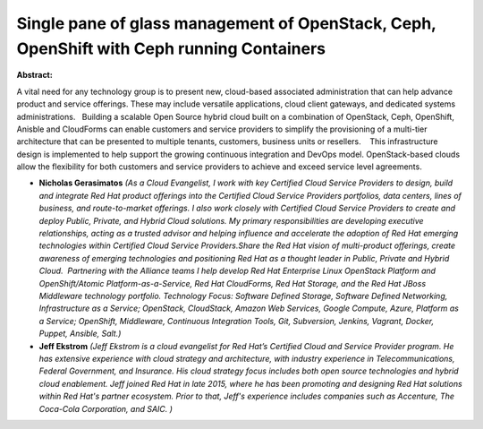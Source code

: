 Single pane of glass management of OpenStack, Ceph, OpenShift with Ceph running Containers
~~~~~~~~~~~~~~~~~~~~~~~~~~~~~~~~~~~~~~~~~~~~~~~~~~~~~~~~~~~~~~~~~~~~~~~~~~~~~~~~~~~~~~~~~~

**Abstract:**

A vital need for any technology group is to present new, cloud-based associated administration that can help advance product and service offerings. These may include versatile applications, cloud client gateways, and dedicated systems administrations.   Building a scalable Open Source hybrid cloud built on a combination of OpenStack, Ceph, OpenShift, Anisble and CloudForms can enable customers and service providers to simplify the provisioning of a multi-tier architecture that can be presented to multiple tenants, customers, business units or resellers.    This infrastructure design is implemented to help support the growing continuous integration and DevOps model. OpenStack-based clouds allow the flexibility for both customers and service providers to achieve and exceed service level agreements. 


* **Nicholas Gerasimatos** *(As a Cloud Evangelist, I work with key Certified Cloud Service Providers to design, build and integrate Red Hat product offerings into the Certified Cloud Service Providers portfolios, data centers, lines of business, and route-to-market offerings. I also work closely with Certified Cloud Service Providers to create and deploy Public, Private, and Hybrid Cloud solutions. My primary responsibilities are developing executive relationships, acting as a trusted advisor and helping influence and accelerate the adoption of Red Hat emerging technologies within Certified Cloud Service Providers.Share the Red Hat vision of multi-product offerings, create awareness of emerging technologies and positioning Red Hat as a thought leader in Public, Private and Hybrid Cloud.  Partnering with the Alliance teams I help develop Red Hat Enterprise Linux OpenStack Platform and OpenShift/Atomic Platform-as-a-Service, Red Hat CloudForms, Red Hat Storage, and the Red Hat JBoss Middleware technology portfolio. Technology Focus: Software Defined Storage, Software Defined Networking, Infrastructure as a Service; OpenStack, CloudStack, Amazon Web Services, Google Compute, Azure, Platform as a Service; OpenShift, Middleware, Continuous Integration Tools, Git, Subversion, Jenkins, Vagrant, Docker, Puppet, Ansible, Salt.)*

* **Jeff Ekstrom** *(Jeff Ekstrom is a cloud evangelist for Red Hat’s Certified Cloud and Service Provider program. He has extensive experience with cloud strategy and architecture, with industry experience in Telecommunications, Federal Government, and Insurance. His cloud strategy focus includes both open source technologies and hybrid cloud enablement. Jeff joined Red Hat in late 2015, where he has been promoting and designing Red Hat solutions within Red Hat's partner ecosystem. Prior to that, Jeff's experience includes companies such as Accenture, The Coca-Cola Corporation, and SAIC. )*
